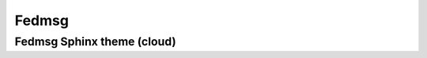 
.. index::
   pair: RTD; Fedmsg

.. _fedmsg:

=============================
Fedmsg
=============================

.. seealso::

   - https://fedmsg.readthedocs.org/en/latest/
   - https://github.com/fedora-infra/fedmsg
   - https://fedmsg.readthedocs.org/en/latest/
   - https://github.com/fedora-infra/fedmsg/tree/develop/doc


.. _fedmsg_cloud_theme:

Fedmsg Sphinx theme (cloud)
================================

.. seealso::

   - https://github.com/fedora-infra/fedmsg/tree/develop/doc
   - https://github.com/fedora-infra/fedmsg/blob/develop/doc/conf.py
   - https://fedmsg.readthedocs.org/en/latest/
   - :ref:`cloud_theme`





